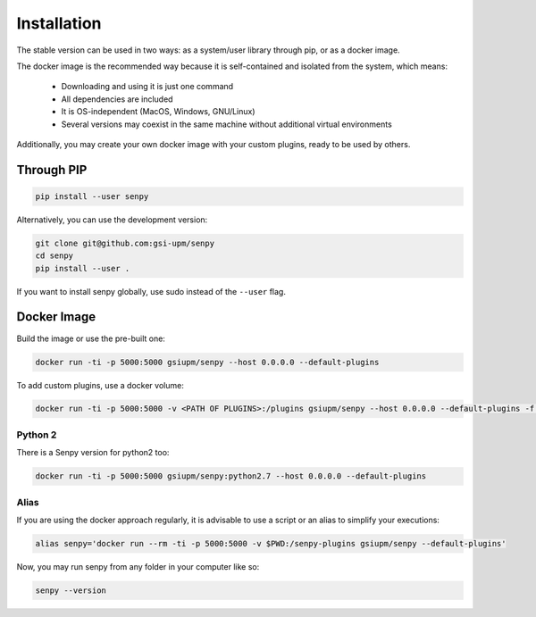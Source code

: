 Installation
------------
The stable version can be used in two ways: as a system/user library through pip, or as a docker image.

The docker image is the recommended way because it is self-contained and isolated from the system, which means:

  * Downloading and using it is just one command
  * All dependencies are included
  * It is OS-independent (MacOS, Windows, GNU/Linux)
  * Several versions may coexist in the same machine without additional virtual environments

Additionally, you may create your own docker image with your custom plugins, ready to be used by others.


Through PIP
***********

.. code:: bash

   pip install --user senpy

   
Alternatively, you can use the development version:
 
.. code:: bash

   git clone git@github.com:gsi-upm/senpy
   cd senpy
   pip install --user .

If you want to install senpy globally, use sudo instead of the ``--user`` flag.

Docker Image
************
Build the image or use the pre-built one:   

.. code:: bash

   docker run -ti -p 5000:5000 gsiupm/senpy --host 0.0.0.0 --default-plugins

To add custom plugins, use a docker volume: 
    
.. code:: bash

   docker run -ti -p 5000:5000 -v <PATH OF PLUGINS>:/plugins gsiupm/senpy --host 0.0.0.0 --default-plugins -f /plugins
 

Python 2
........

There is a Senpy version for python2 too:
    
.. code:: bash

   docker run -ti -p 5000:5000 gsiupm/senpy:python2.7 --host 0.0.0.0 --default-plugins


Alias
.....

If you are using the docker approach regularly, it is advisable to use a script or an alias to simplify your executions:

.. code:: bash

   alias senpy='docker run --rm -ti -p 5000:5000 -v $PWD:/senpy-plugins gsiupm/senpy --default-plugins'


Now, you may run senpy from any folder in your computer like so:

.. code:: bash

   senpy --version
